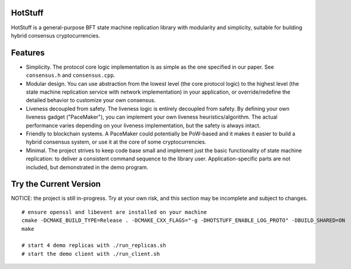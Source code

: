 HotStuff
========

HotStuff is a general-purpose BFT state machine replication library with
modularity and simplicity, suitable for building hybrid consensus
cryptocurrencies.

Features
========

- Simplicity. The protocol core logic implementation is as simple as the one
  specified in our paper. See ``consensus.h`` and ``consensus.cpp``.

- Modular design. You can use abstraction from the lowest level (the core
  protocol logic) to the highest level (the state machine replication service
  with network implementation) in your application, or override/redefine the
  detailed behavior to customize your own consensus.

- Liveness decoupled from safety. The liveness logic is entirely decoupled from
  safety. By defining your own liveness gadget ("PaceMaker"), you can implement
  your own liveness heuristics/algorithm.  The actual performance varies
  depending on your liveness implementation, but the safety is always intact.

- Friendly to blockchain systems. A PaceMaker could potentially be PoW-based and
  it makes it easier to build a hybrid consensus system, or use it at the core of
  some cryptocurrencies.

- Minimal. The project strives to keep code base small and implement just the
  basic functionality of state machine replication: to deliver a consistent
  command sequence to the library user. Application-specific parts are not
  included, but demonstrated in the demo program.

Try the Current Version
=======================

NOTICE: the project is still in-progress. Try at your own risk, and this
section may be incomplete and subject to changes.

::

    # ensure openssl and libevent are installed on your machine
    cmake -DCMAKE_BUILD_TYPE=Release . -DCMAKE_CXX_FLAGS="-g -DHOTSTUFF_ENABLE_LOG_PROTO" -DBUILD_SHARED=ON
    make

    # start 4 demo replicas with ./run_replicas.sh
    # start the demo client with ./run_client.sh
